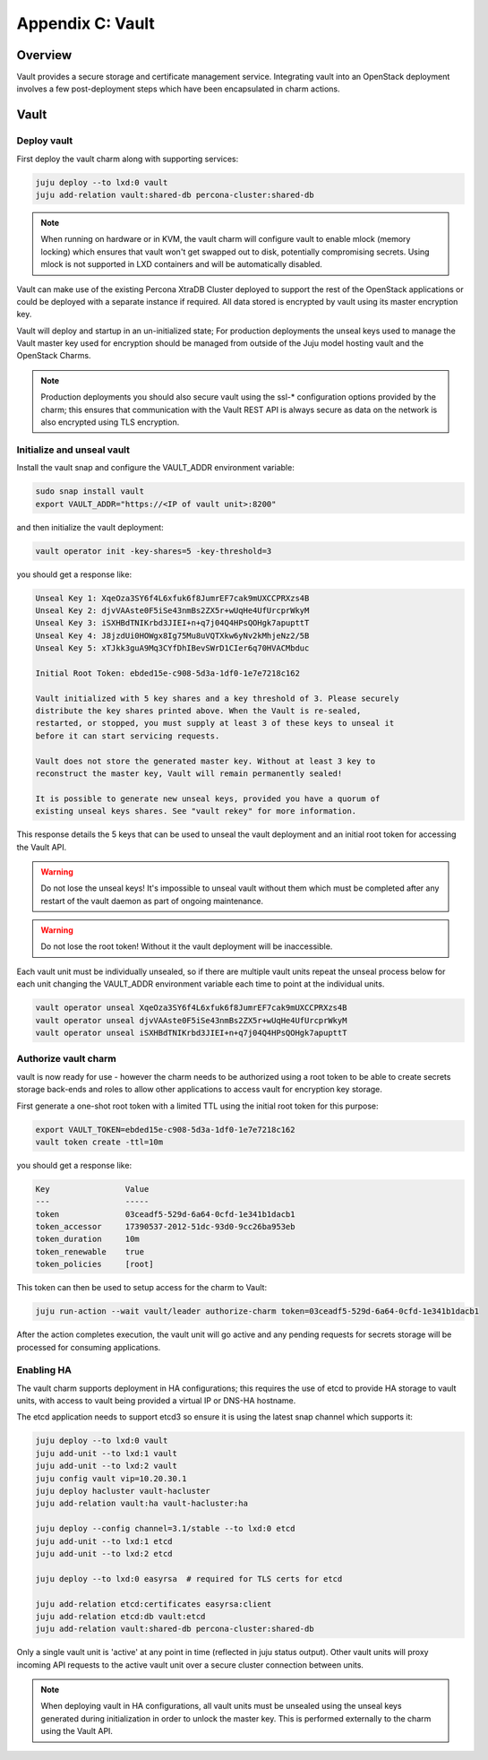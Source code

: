 Appendix C: Vault
==============================

Overview
++++++++

Vault provides a secure storage and certificate management service.
Integrating vault into an OpenStack deployment involves a few
post-deployment steps which have been encapsulated in charm actions.

Vault
+++++

Deploy vault
~~~~~~~~~~~~

First deploy the vault charm along with supporting services:

.. code:: bash

    juju deploy --to lxd:0 vault
    juju add-relation vault:shared-db percona-cluster:shared-db

.. note::

    When running on hardware or in KVM, the vault charm will configure
    vault to enable mlock (memory locking) which ensures that vault
    won't get swapped out to disk, potentially compromising secrets.
    Using mlock is not supported in LXD containers and will be
    automatically disabled.

Vault can make use of the existing Percona XtraDB Cluster deployed to
support the rest of the OpenStack applications or could be deployed
with a separate instance if required.  All data stored is encrypted by
vault using its master encryption key.

Vault will deploy and startup in an un-initialized state;  For production
deployments the unseal keys used to manage the Vault master key used for
encryption should be managed from outside of the Juju model hosting vault and
the OpenStack Charms.

.. note::

   Production deployments you should also secure vault using the ssl-*
   configuration options provided by the charm; this ensures that communication
   with the Vault REST API is always secure as data on the network is also
   encrypted using TLS encryption.

Initialize and unseal vault
~~~~~~~~~~~~~~~~~~~~~~~~~~~

Install the vault snap and configure the VAULT_ADDR environment variable:

.. code:: bash

    sudo snap install vault
    export VAULT_ADDR="https://<IP of vault unit>:8200"

and then initialize the vault deployment:

.. code:: bash

    vault operator init -key-shares=5 -key-threshold=3

you should get a response like:

.. code:: bash

    Unseal Key 1: XqeOza3SY6f4L6xfuk6f8JumrEF7cak9mUXCCPRXzs4B
    Unseal Key 2: djvVAAste0F5iSe43nmBs2ZX5r+wUqHe4UfUrcprWkyM
    Unseal Key 3: iSXHBdTNIKrbd3JIEI+n+q7j04Q4HPsQOHgk7apupttT
    Unseal Key 4: J8jzdUi0HOWgx8Ig75Mu8uVQTXkw6yNv2kMhjeNz2/5B
    Unseal Key 5: xTJkk3guA9Mq3CYfDhIBevSWrD1CIer6q70HVACMbduc

    Initial Root Token: ebded15e-c908-5d3a-1df0-1e7e7218c162

    Vault initialized with 5 key shares and a key threshold of 3. Please securely
    distribute the key shares printed above. When the Vault is re-sealed,
    restarted, or stopped, you must supply at least 3 of these keys to unseal it
    before it can start servicing requests.

    Vault does not store the generated master key. Without at least 3 key to
    reconstruct the master key, Vault will remain permanently sealed!

    It is possible to generate new unseal keys, provided you have a quorum of
    existing unseal keys shares. See "vault rekey" for more information.

This response details the 5 keys that can be used to unseal the vault deployment
and an initial root token for accessing the Vault API.

.. warning::

    Do not lose the unseal keys! It's impossible to unseal
    vault without them which must be completed after any restart
    of the vault daemon as part of ongoing maintenance.

.. warning::

    Do not lose the root token! Without it the vault deployment will
    be inaccessible.

Each vault unit must be individually unsealed, so if there are multiple vault
units repeat the unseal process below for each unit changing the VAULT_ADDR
environment variable each time to point at the individual units.

.. code:: bash

    vault operator unseal XqeOza3SY6f4L6xfuk6f8JumrEF7cak9mUXCCPRXzs4B
    vault operator unseal djvVAAste0F5iSe43nmBs2ZX5r+wUqHe4UfUrcprWkyM
    vault operator unseal iSXHBdTNIKrbd3JIEI+n+q7j04Q4HPsQOHgk7apupttT


Authorize vault charm
~~~~~~~~~~~~~~~~~~~~~

vault is now ready for use - however the charm needs to be authorized
using a root token to be able to create secrets storage back-ends and
roles to allow other applications to access vault for encryption key
storage.

First generate a one-shot root token with a limited TTL using the
initial root token for this purpose:

.. code:: bash

   export VAULT_TOKEN=ebded15e-c908-5d3a-1df0-1e7e7218c162
   vault token create -ttl=10m

you should get a response like:

.. code:: bash

    Key                Value
    ---                -----
    token              03ceadf5-529d-6a64-0cfd-1e341b1dacb1
    token_accessor     17390537-2012-51dc-93d0-9cc26ba953eb
    token_duration     10m
    token_renewable    true
    token_policies     [root]

This token can then be used to setup access for the charm to
Vault:

.. code:: bash

    juju run-action --wait vault/leader authorize-charm token=03ceadf5-529d-6a64-0cfd-1e341b1dacb1

After the action completes execution, the vault unit will go active
and any pending requests for secrets storage will be processed for
consuming applications.

Enabling HA
~~~~~~~~~~~

The vault charm supports deployment in HA configurations; this requires
the use of etcd to provide HA storage to vault units, with access to
vault being provided a virtual IP or DNS-HA hostname.

The etcd application needs to support etcd3 so ensure it is using the latest
snap channel which supports it:

.. code:: bash

    juju deploy --to lxd:0 vault
    juju add-unit --to lxd:1 vault
    juju add-unit --to lxd:2 vault
    juju config vault vip=10.20.30.1
    juju deploy hacluster vault-hacluster
    juju add-relation vault:ha vault-hacluster:ha

    juju deploy --config channel=3.1/stable --to lxd:0 etcd
    juju add-unit --to lxd:1 etcd
    juju add-unit --to lxd:2 etcd

    juju deploy --to lxd:0 easyrsa  # required for TLS certs for etcd

    juju add-relation etcd:certificates easyrsa:client
    juju add-relation etcd:db vault:etcd
    juju add-relation vault:shared-db percona-cluster:shared-db

Only a single vault unit is 'active' at any point in time (reflected in juju
status output). Other vault units will proxy incoming API requests to the
active vault unit over a secure cluster connection between units.

.. note::

    When deploying vault in HA configurations, all vault units must be
    unsealed using the unseal keys generated during initialization
    in order to unlock the master key. This is performed externally
    to the charm using the Vault API.
